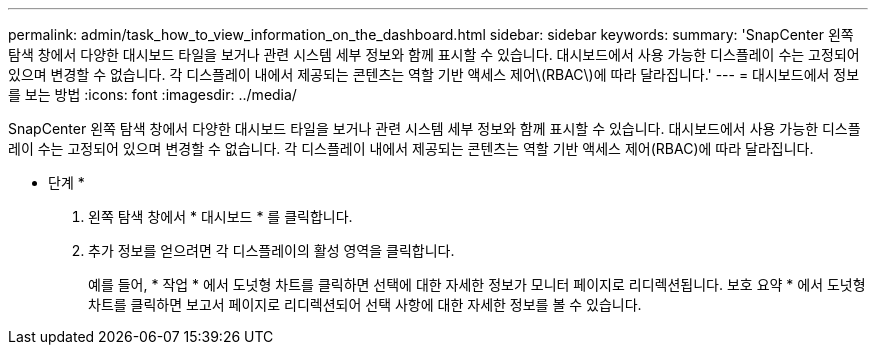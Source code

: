 ---
permalink: admin/task_how_to_view_information_on_the_dashboard.html 
sidebar: sidebar 
keywords:  
summary: 'SnapCenter 왼쪽 탐색 창에서 다양한 대시보드 타일을 보거나 관련 시스템 세부 정보와 함께 표시할 수 있습니다. 대시보드에서 사용 가능한 디스플레이 수는 고정되어 있으며 변경할 수 없습니다. 각 디스플레이 내에서 제공되는 콘텐츠는 역할 기반 액세스 제어\(RBAC\)에 따라 달라집니다.' 
---
= 대시보드에서 정보를 보는 방법
:icons: font
:imagesdir: ../media/


[role="lead"]
SnapCenter 왼쪽 탐색 창에서 다양한 대시보드 타일을 보거나 관련 시스템 세부 정보와 함께 표시할 수 있습니다. 대시보드에서 사용 가능한 디스플레이 수는 고정되어 있으며 변경할 수 없습니다. 각 디스플레이 내에서 제공되는 콘텐츠는 역할 기반 액세스 제어(RBAC)에 따라 달라집니다.

* 단계 *

. 왼쪽 탐색 창에서 * 대시보드 * 를 클릭합니다.
. 추가 정보를 얻으려면 각 디스플레이의 활성 영역을 클릭합니다.
+
예를 들어, * 작업 * 에서 도넛형 차트를 클릭하면 선택에 대한 자세한 정보가 모니터 페이지로 리디렉션됩니다. 보호 요약 * 에서 도넛형 차트를 클릭하면 보고서 페이지로 리디렉션되어 선택 사항에 대한 자세한 정보를 볼 수 있습니다.


